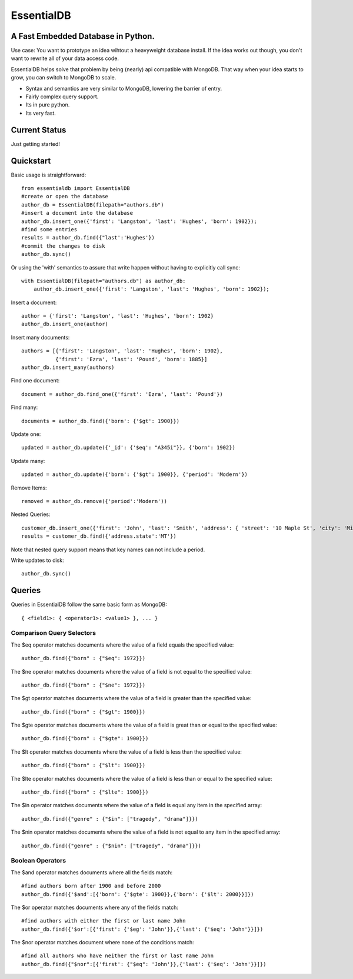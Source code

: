 EssentialDB
===========

A Fast Embedded Database in Python.
------------------------------------

Use case: You want to prototype an idea wihtout a heavyweight database install. If the idea works out though, you don't want
to rewrite all of your data access code.

EssentialDB helps solve that problem by being (nearly) api compatible with MongoDB. That way when your idea starts to grow,
you can switch to MongoDB to scale.

* Syntax and semantics are very similar to MongoDB, lowering the barrier of entry.
* Fairly complex query support.
* Its in pure python.
* Its very fast.

Current Status
---------------
Just getting started!

Quickstart
-----------

Basic usage is straightforward::

    from essentialdb import EssentialDB
    #create or open the database
    author_db = EssentialDB(filepath="authors.db")
    #insert a document into the database
    author_db.insert_one({'first': 'Langston', 'last': 'Hughes', 'born': 1902});
    #find some entries
    results = author_db.find({"last':'Hughes'})
    #commit the changes to disk
    author_db.sync()

Or using the 'with' semantics to assure that write happen without having to explicitly call sync::

    with EssentialDB(filepath="authors.db") as author_db:
        author_db.insert_one({'first': 'Langston', 'last': 'Hughes', 'born': 1902});


Insert a document::

  author = {'first': 'Langston', 'last': 'Hughes', 'born': 1902}
  author_db.insert_one(author)

Insert many documents::

  authors = [{'first': 'Langston', 'last': 'Hughes', 'born': 1902},
             {'first': 'Ezra', 'last': 'Pound', 'born': 1885}]
  author_db.insert_many(authors)

Find one document::

  document = author_db.find_one({'first': 'Ezra', 'last': 'Pound'})

Find many::

  documents = author_db.find({'born': {'$gt': 1900}})

Update one::

  updated = author_db.update({'_id': {'$eq': "A345i"}}, {'born': 1902})

Update many::

  updated = author_db.update({'born': {'$gt': 1900}}, {'period': 'Modern'})

Remove Items::

  removed = author_db.remove({'period':'Modern'))

Nested Queries::

    customer_db.insert_one({'first': 'John', 'last': 'Smith', 'address': { 'street': '10 Maple St', 'city': 'Missoula', 'state': 'MT'}})
    results = customer_db.find({'address.state':'MT'})

Note that nested query support means that key names can not include a period.

Write updates to disk::

  author_db.sync()

Queries
--------

Queries in EssentialDB follow the same basic form as MongoDB::

    { <field1>: { <operator1>: <value1> }, ... }



Comparison Query Selectors
^^^^^^^^^^^^^^^^^^^^^^^^^^^

The $eq operator matches documents where the value of a field equals the specified value::

    author_db.find({"born" : {"$eq": 1972}})

The $ne operator matches documents where the value of a field is not equal to the specified value::

    author_db.find({"born" : {"$ne": 1972}})

The $gt operator matches documents where the value of a field is greater than the specified value::

    author_db.find({"born" : {"$gt": 1900}})

The $gte operator matches documents where the value of a field is great than or equal to the specified value::

    author_db.find({"born" : {"$gte": 1900}})

The $lt operator matches documents where the value of a field is less than the specified value::

    author_db.find({"born" : {"$lt": 1900}})


The $lte operator matches documents where the value of a field is less than or equal to the specified value::

    author_db.find({"born" : {"$lte": 1900}})

The $in operator matches documents where the value of a field is equal any item in the specified array::

    author_db.find({"genre" : {"$in": ["tragedy", "drama"]}})

The $nin operator matches documents where the value of a field is not equal to any item in the specified array::

    author_db.find({"genre" : {"$nin": ["tragedy", "drama"]}})


Boolean Operators
^^^^^^^^^^^^^^^^^
The $and operator matches documents where all the fields match::

    #find authors born after 1900 and before 2000
    author_db.find({'$and':[{'born': {'$gte': 1900}},{'born': {'$lt': 2000}}]})

The $or operator matches documents where any of the fields match::

    #find authors with either the first or last name John
    author_db.find({'$or':[{'first': {'$eg': 'John'}},{'last': {'$eq': 'John'}}]})

The $nor operator matches document where none of the conditions match::

    #find all authors who have neither the first or last name John
    author_db.find({"$nor":[{'first': {"$eq": 'John'}},{'last': {'$eq': 'John'}}]})


